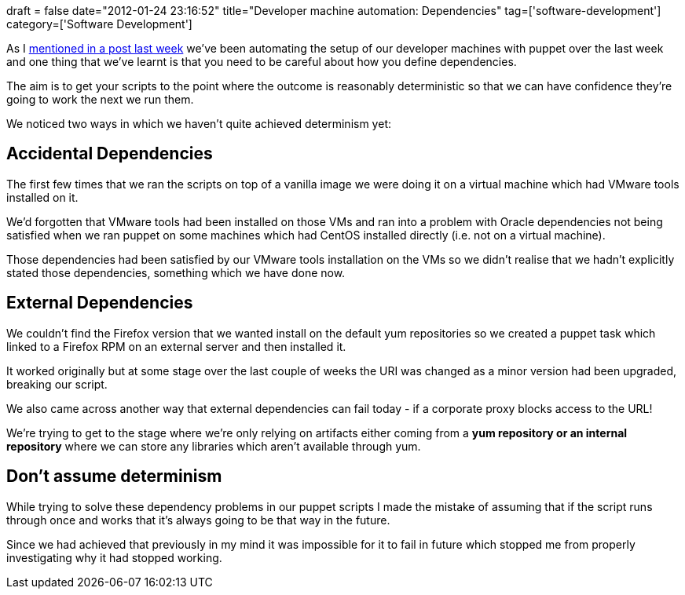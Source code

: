 +++
draft = false
date="2012-01-24 23:16:52"
title="Developer machine automation: Dependencies"
tag=['software-development']
category=['Software Development']
+++

As I http://www.markhneedham.com/blog/2012/01/18/installing-puppet-on-oracle-linux/[mentioned in a post last week] we've been automating the setup of our developer machines with puppet over the last week and one thing that we've learnt is that you need to be careful about how you define dependencies.

The aim is to get your scripts to the point where the outcome is reasonably deterministic so that we can have confidence they're going to work the next we run them.

We noticed two ways in which we haven't quite achieved determinism yet:

== Accidental Dependencies

The first few times that we ran the scripts on top of a vanilla image we were doing it on a virtual machine which had VMware tools installed on it.

We'd forgotten that VMware tools had been installed on those VMs and ran into a problem with Oracle dependencies not being satisfied when we ran puppet on some machines which had CentOS installed directly (i.e. not on a virtual machine).

Those dependencies had been satisfied by our VMware tools installation on the VMs so we didn't realise that we hadn't explicitly stated those dependencies, something which we have done now.

== External Dependencies

We couldn't find the Firefox version that we wanted install on the default yum repositories so we created a puppet task which linked to a Firefox RPM on an external server and then installed it.

It worked originally but at some stage over the last couple of weeks the URI was changed as a minor version had been upgraded, breaking our script.

We also came across another way that external dependencies can fail today - if a corporate proxy blocks access to the URL!

We're trying to get to the stage where we're only relying on artifacts either coming from a *yum repository or an internal repository* where we can store any libraries which aren't available through yum.

== Don't assume determinism

While trying to solve these dependency problems in our puppet scripts I made the mistake of assuming that if the script runs through once and works that it's always going to be that way in the future.

Since we had achieved that previously in my mind it was impossible for it to fail in future which stopped me from properly investigating why it had stopped working.
